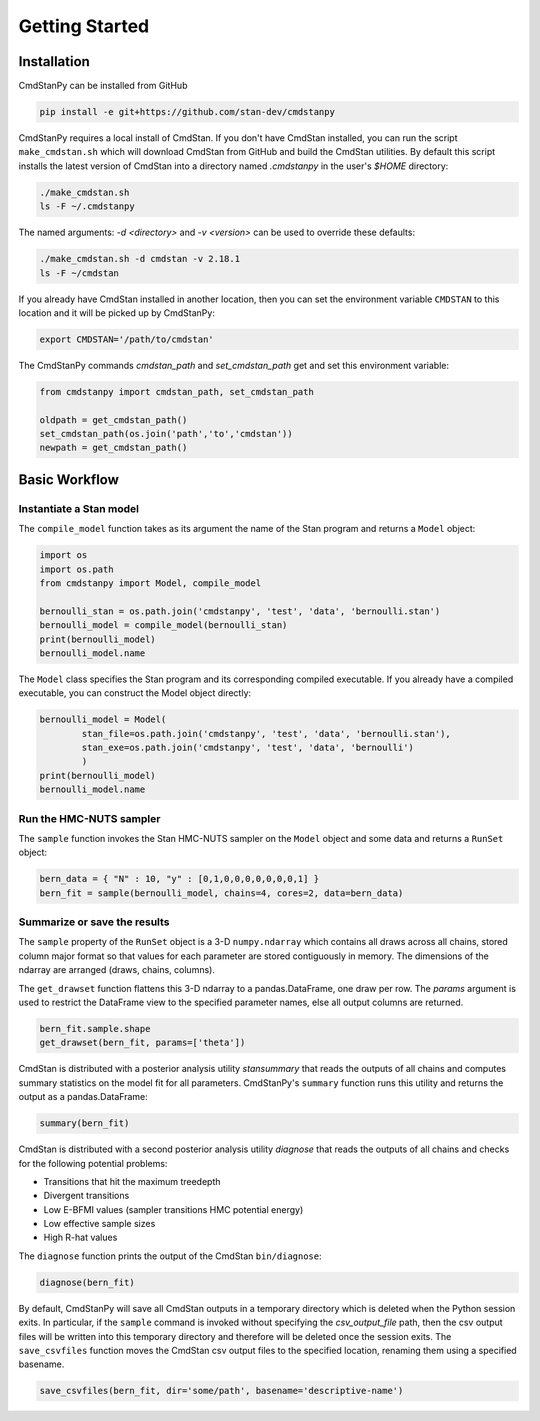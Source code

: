 Getting Started
===============


Installation
____________

CmdStanPy can be installed from GitHub

.. code-block:: bash

    pip install -e git+https://github.com/stan-dev/cmdstanpy

CmdStanPy requires a local install of CmdStan.
If you don't have CmdStan installed, you can run the script ``make_cmdstan.sh`` which
will download CmdStan from GitHub and build the CmdStan utilities.
By default this script installs the latest version of CmdStan into a directory named
`.cmdstanpy` in the user's `$HOME` directory:

.. code-block:: bash

    ./make_cmdstan.sh
    ls -F ~/.cmdstanpy

The named arguments: `-d <directory>` and  `-v <version>`
can be used to override these defaults:

.. code-block:: bash

    ./make_cmdstan.sh -d cmdstan -v 2.18.1
    ls -F ~/cmdstan

If you already have CmdStan installed in another location,
then you can set the environment variable ``CMDSTAN`` to this
location and it will be picked up by CmdStanPy:

.. code-block:: bash

    export CMDSTAN='/path/to/cmdstan'


The CmdStanPy commands `cmdstan_path` and `set_cmdstan_path`
get and set this environment variable:

.. code-block:: python

    from cmdstanpy import cmdstan_path, set_cmdstan_path

    oldpath = get_cmdstan_path()
    set_cmdstan_path(os.join('path','to','cmdstan'))
    newpath = get_cmdstan_path()



Basic Workflow
______________


Instantiate a Stan model
------------------------

The ``compile_model`` function takes as its argument the name of the Stan program and returns a ``Model`` object:

.. code-block:: python

    import os
    import os.path
    from cmdstanpy import Model, compile_model

    bernoulli_stan = os.path.join('cmdstanpy', 'test', 'data', 'bernoulli.stan')
    bernoulli_model = compile_model(bernoulli_stan)
    print(bernoulli_model)
    bernoulli_model.name

The ``Model`` class specifies the Stan program and its corresponding compiled executable.
If you already have a compiled executable, you can construct the Model object directly:

.. code-block:: python

    bernoulli_model = Model(
            stan_file=os.path.join('cmdstanpy', 'test', 'data', 'bernoulli.stan'),
            stan_exe=os.path.join('cmdstanpy', 'test', 'data', 'bernoulli')
            )
    print(bernoulli_model)
    bernoulli_model.name


Run the HMC-NUTS sampler
------------------------

The ``sample`` function invokes the Stan HMC-NUTS sampler on the ``Model`` object and some data
and returns a ``RunSet`` object:

.. code-block:: python

    bern_data = { "N" : 10, "y" : [0,1,0,0,0,0,0,0,0,1] }
    bern_fit = sample(bernoulli_model, chains=4, cores=2, data=bern_data)


Summarize or save the results
-----------------------------

The ``sample`` property of the ``RunSet`` object is a 3-D ``numpy.ndarray``
which contains all draws across all chains, stored column major format so that values
for each parameter are stored contiguously in memory.
The dimensions of the ndarray are arranged (draws, chains, columns).

The ``get_drawset`` function flattens this 3-D ndarray to a pandas.DataFrame,
one draw per row.  The `params` argument is used to restrict the DataFrame
view to the specified parameter names, else all output columns are returned.

.. code-block:: python

    bern_fit.sample.shape
    get_drawset(bern_fit, params=['theta'])


CmdStan is distributed with a posterior analysis utility `stansummary`
that reads the outputs of all chains and computes summary statistics
on the model fit for all parameters. CmdStanPy's ``summary`` function
runs this utility and returns the output as a pandas.DataFrame:

.. code-block:: python

    summary(bern_fit)

CmdStan is distributed with a second posterior analysis utility `diagnose`
that reads the outputs of all chains and checks for the following
potential problems:

+ Transitions that hit the maximum treedepth
+ Divergent transitions
+ Low E-BFMI values (sampler transitions HMC potential energy)
+ Low effective sample sizes
+ High R-hat values

The ``diagnose`` function prints the output of the CmdStan ``bin/diagnose``:

.. code-block:: python

    diagnose(bern_fit)

By default, CmdStanPy will save all CmdStan outputs in a temporary
directory which is deleted when the Python session exits.
In particular, if the ``sample`` command is invoked without
specifying the `csv_output_file` path, then the csv output files
will be written into this temporary directory and therefore will
be deleted once the session exits.
The ``save_csvfiles`` function moves the CmdStan csv output files
to the specified location, renaming them using a specified basename.

.. code-block:: python

    save_csvfiles(bern_fit, dir='some/path', basename='descriptive-name')

